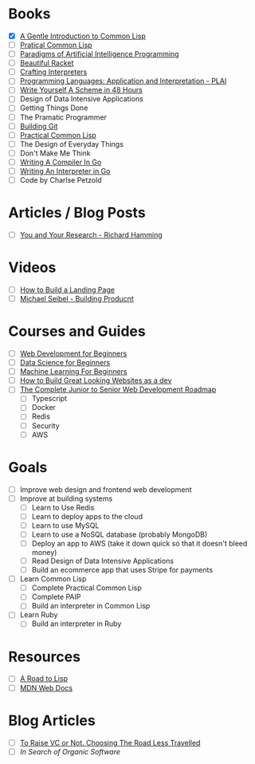* Books
  + [X] [[file:~/Downloads/book.pdf][A Gentle Introduction to Common Lisp]]
  + [ ] [[https://gigamonkeys.com/book/][Pratical Common Lisp]]
  + [ ] [[file:./paip.pdf][Paradigms of Artificial Intelligence Programming]]
  + [ ] [[https://beautifulracket.com/][Beautiful Racket]]
  + [ ] [[http://craftinginterpreters.com/][Crafting Interpreters]]
  + [ ] [[https://cs.brown.edu/courses/cs173/2012/book/][Programming Languages: Application and Interpretation - PLAI]]
  + [ ] [[https://en.wikibooks.org/wiki/Write_Yourself_a_Scheme_in_48_Hours][Write Yourself A Scheme in 48 Hours]]
  + [ ] Design of Data Intensive Applications 
  + [ ] Getting Things Done
  + [ ] The Pramatic Programmer
  + [ ] [[https://shop.jcoglan.com/building-git/][Building Git]]
  + [ ] [[https://gigamonkeys.com/book/][Practical Common Lisp]] 
  + [ ] The Design of Everyday Things
  + [ ] Don't Make Me Think
  + [ ] [[https://compilerbook.com/][Writing A Compiler In Go]]
  + [ ] [[https://interpreterbook.com/][Writing An Interpreter in Go]]
  + [ ] Code by Charlse Petzold

* Articles / Blog Posts
  + [ ] [[https://www.cs.utexas.edu/users/dahlin/bookshelf/hamming.html][You and Your Research - Richard Hamming]]
 
* Videos
  + [ ] [[https://www.youtube.com/watch?v=X1dz0xRbSJc][How to Build a Landing Page]]
  + [ ] [[https://www.youtube.com/watch?v=C27RVio2rOs&t=2774s][Michael Seibel - Building Producnt]]

    
* Courses and Guides
  + [ ] [[https://github.com/microsoft/Web-Dev-For-Beginners][Web Development for Beginners]]
  + [ ] [[https://github.com/microsoft/Data-Science-For-Beginners][Data Science for Beginners]]
  + [ ] [[https://github.com/microsoft/ML-For-Beginners][Machine Learning For Beginners]]
  + [ ] [[https://thefullstackdev.net/resource/create-beautiful-website-while-sucking-at-design/][How to Build Great Looking Websites as a dev]]
  + [ ] [[https://www.udemy.com/course/the-complete-junior-to-senior-web-developer-roadmap][The Complete Junior to Senior Web Development Roadmap]]
    + [ ] Typescript
    + [ ] Docker
    + [ ] Redis
    + [ ] Security
    + [ ] AWS 

      

* Goals
  + [ ] Improve web design and frontend web development
  + [ ] Improve at building systems
    + [ ] Learn to Use Redis
    + [ ] Learn to deploy apps to the cloud
    + [ ] Learn to use MySQL
    + [ ] Learn to use a NoSQL database (probably MongoDB)
    + [ ] Deploy an app to AWS (take it down quick so that it doesn't bleed money)
    + [ ] Read Design of Data Intensive Applications
    + [ ] Build an ecommerce app that uses Stripe for payments
  + [ ] Learn Common Lisp
    + [ ] Complete Practical Common Lisp
    + [ ] Complete PAIP
    + [ ] Build an interpreter in Common Lisp
  + [ ] Learn Ruby
    + [ ] Build an interpreter in Ruby


* Resources
  + [ ] [[https://stevelosh.com/blog/2018/08/a-road-to-common-lisp/][A Road to Lisp]]
  + [ ] [[https://developer.mozilla.org/en-US/][MDN Web Docs]]

* Blog Articles
  + [ ] [[https://typesense.org/blog/why-we-are-not-raising-funds/][To Raise VC or Not. Choosing The Road Less Travelled]]
  + [ ] [[pketh.org/organic-software.html][In Search of Organic Software]]
